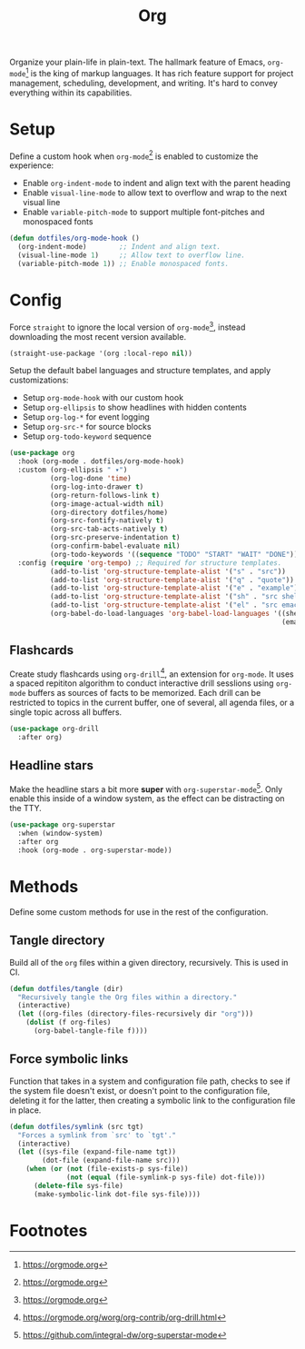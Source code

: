 #+TITLE: Org
#+AUTHOR: Christopher James Hayward
#+EMAIL: chris@chrishayward.xyz

#+PROPERTY: header-args:emacs-lisp :tangle org.el :comments org
#+PROPERTY: header-args            :results silent :eval no-export :comments org

#+OPTIONS: num:nil toc:nil todo:nil tasks:nil tags:nil
#+OPTIONS: skip:nil author:nil email:nil creator:nil timestamp:nil

Organize your plain-life in plain-text. The hallmark feature of Emacs, ~org-mode~[fn:1] is the king of markup languages. It has rich feature support for project management, scheduling, development, and writing. It's hard to convey everything within its capabilities.

* Setup

Define a custom hook when ~org-mode~[fn:1] is enabled to customize the experience:

+ Enable ~org-indent-mode~ to indent and align text with the parent heading
+ Enable ~visual-line-mode~ to allow text to overflow and wrap to the next visual line
+ Enable ~variable-pitch-mode~ to support multiple font-pitches and monospaced fonts

#+begin_src emacs-lisp
(defun dotfiles/org-mode-hook ()
  (org-indent-mode)        ;; Indent and align text.
  (visual-line-mode 1)     ;; Allow text to overflow line.
  (variable-pitch-mode 1)) ;; Enable monospaced fonts.
#+end_src

* Config

Force ~straight~ to ignore the local version of ~org-mode~[fn:1], instead downloading the most recent version available.

#+begin_src emacs-lisp
(straight-use-package '(org :local-repo nil))
#+end_src

Setup the default babel languages and structure templates, and apply customizations:

+ Setup ~org-mode-hook~ with our custom hook
+ Setup ~org-ellipsis~ to show headlines with hidden contents
+ Setup ~org-log-*~ for event logging
+ Setup ~org-src-*~ for source blocks
+ Setup ~org-todo-keyword~ sequence

#+begin_src emacs-lisp
(use-package org
  :hook (org-mode . dotfiles/org-mode-hook)
  :custom (org-ellipsis " ▾")
          (org-log-done 'time)
          (org-log-into-drawer t)
          (org-return-follows-link t)
          (org-image-actual-width nil)
          (org-directory dotfiles/home)
          (org-src-fontify-natively t)
          (org-src-tab-acts-natively t)
          (org-src-preserve-indentation t)
          (org-confirm-babel-evaluate nil)
          (org-todo-keywords '((sequence "TODO" "START" "WAIT" "DONE")))
  :config (require 'org-tempo) ;; Required for structure templates.
          (add-to-list 'org-structure-template-alist '("s" . "src"))
          (add-to-list 'org-structure-template-alist '("q" . "quote"))
          (add-to-list 'org-structure-template-alist '("e" . "example"))
          (add-to-list 'org-structure-template-alist '("sh" . "src shell"))
          (add-to-list 'org-structure-template-alist '("el" . "src emacs-lisp"))
          (org-babel-do-load-languages 'org-babel-load-languages '((shell . t)
                                                                   (emacs-lisp . t))))
#+end_src

** Flashcards

Create study flashcards using ~org-drill~[fn:2], an extension for ~org-mode~. It uses a spaced repititon algorithm to conduct interactive drill sesslions using ~org-mode~ buffers as sources of facts to be memorized. Each drill can be restricted to topics in the current buffer, one of several, all agenda files, or a single topic across all buffers.

#+begin_src emacs-lisp
(use-package org-drill
  :after org)
#+end_src

** Headline stars

Make the headline stars a bit more *super* with ~org-superstar-mode~[fn:3]. Only enable this inside of a window system, as the effect can be distracting on the TTY.

#+begin_src emacs-lisp
(use-package org-superstar
  :when (window-system)
  :after org
  :hook (org-mode . org-superstar-mode))
#+end_src

* Methods

Define some custom methods for use in the rest of the configuration.

** Tangle directory

Build all of the ~org~ files within a given directory, recursively. This is used in CI.

#+begin_src emacs-lisp
(defun dotfiles/tangle (dir)
  "Recursively tangle the Org files within a directory."
  (interactive)
  (let ((org-files (directory-files-recursively dir "org")))
    (dolist (f org-files)
      (org-babel-tangle-file f))))
#+end_src

** Force symbolic links

Function that takes in a system and configuration file path, checks to see if the system file doesn't exist, or doesn't point to the configuration file, deleting it for the latter, then creating a symbolic link to the configuration file in place.

#+begin_src emacs-lisp
(defun dotfiles/symlink (src tgt)
  "Forces a symlink from `src' to `tgt'."
  (interactive)
  (let ((sys-file (expand-file-name tgt))
        (dot-file (expand-file-name src)))
    (when (or (not (file-exists-p sys-file))
              (not (equal (file-symlink-p sys-file) dot-file)))
      (delete-file sys-file)
      (make-symbolic-link dot-file sys-file))))
#+end_src

* Footnotes

[fn:1] https://orgmode.org

[fn:2] https://orgmode.org/worg/org-contrib/org-drill.html

[fn:3] https://github.com/integral-dw/org-superstar-mode
